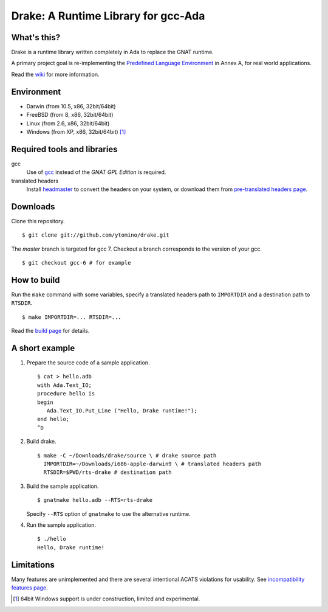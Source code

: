 ====================================
Drake: A Runtime Library for gcc-Ada
====================================

What's this?
------------

Drake is a runtime library written completely in Ada to replace the GNAT runtime.

A primary project goal is re-implementing the `Predefined Language Environment`_ in Annex A,
for real world applications.

Read the wiki_ for more information.

Environment
-----------

- Darwin (from 10.5, x86, 32bit/64bit)
- FreeBSD (from 8, x86, 32bit/64bit)
- Linux (from 2.6, x86, 32bit/64bit)
- Windows (from XP, x86, 32bit/64bit) [#experimental]_

Required tools and libraries
----------------------------

gcc
 Use of gcc_ instead of the *GNAT GPL Edition* is required.
translated headers
 Install headmaster_ to convert the headers on your system,
 or download them from `pre-translated headers page`_.

Downloads
---------

Clone this repository. ::

 $ git clone git://github.com/ytomino/drake.git

The *master* branch is targeted for gcc 7.
Checkout a branch corresponds to the version of your gcc. ::

 $ git checkout gcc-6 # for example

How to build
------------

Run the ``make`` command with some variables, specify a translated headers path
to ``IMPORTDIR`` and a destination path to ``RTSDIR``. ::

 $ make IMPORTDIR=... RTSDIR=...

Read the `build page`_ for details.

A short example
---------------

1. Prepare the source code of a sample application. ::
   
    $ cat > hello.adb
    with Ada.Text_IO;
    procedure hello is
    begin
       Ada.Text_IO.Put_Line ("Hello, Drake runtime!");
    end hello;
    ^D

2. Build drake. ::
   
    $ make -C ~/Downloads/drake/source \ # drake source path
      IMPORTDIR=~/Downloads/i686-apple-darwin9 \ # translated headers path
      RTSDIR=$PWD/rts-drake # destination path

3. Build the sample application. ::
   
    $ gnatmake hello.adb --RTS=rts-drake

   Specify ``--RTS`` option of ``gnatmake`` to use the alternative runtime.

4. Run the sample application. ::
   
    $ ./hello
    Hello, Drake runtime!

Limitations
-----------

Many features are unimplemented and there are several intentional ACATS violations for usability.
See `incompatibility features page`_.

.. _`Predefined Language Environment`: http://www.ada-auth.org/standards/rm12_w_tc1/html/RM-A.html
.. _gcc: http://gcc.gnu.org/
.. _headmaster: http://github.com/ytomino/headmaster
.. _wiki: https://github.com/ytomino/drake/wiki
.. _`pre-translated headers page`: https://github.com/ytomino/drake/wiki/Pre-translated-headers
.. _`build page`: https://github.com/ytomino/drake/wiki/Build
.. _`incompatibility features page`: https://github.com/ytomino/drake/wiki/Incompatibility
.. [#experimental] 64bit Windows support is under construction,
                   limited and experimental.
